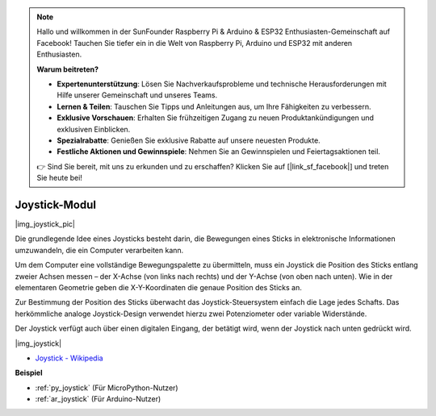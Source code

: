.. note::

    Hallo und willkommen in der SunFounder Raspberry Pi & Arduino & ESP32 Enthusiasten-Gemeinschaft auf Facebook! Tauchen Sie tiefer ein in die Welt von Raspberry Pi, Arduino und ESP32 mit anderen Enthusiasten.

    **Warum beitreten?**

    - **Expertenunterstützung**: Lösen Sie Nachverkaufsprobleme und technische Herausforderungen mit Hilfe unserer Gemeinschaft und unseres Teams.
    - **Lernen & Teilen**: Tauschen Sie Tipps und Anleitungen aus, um Ihre Fähigkeiten zu verbessern.
    - **Exklusive Vorschauen**: Erhalten Sie frühzeitigen Zugang zu neuen Produktankündigungen und exklusiven Einblicken.
    - **Spezialrabatte**: Genießen Sie exklusive Rabatte auf unsere neuesten Produkte.
    - **Festliche Aktionen und Gewinnspiele**: Nehmen Sie an Gewinnspielen und Feiertagsaktionen teil.

    👉 Sind Sie bereit, mit uns zu erkunden und zu erschaffen? Klicken Sie auf [|link_sf_facebook|] und treten Sie heute bei!

.. _cpn_joystick:

Joystick-Modul
=======================

|img_joystick_pic|

Die grundlegende Idee eines Joysticks besteht darin, die Bewegungen eines Sticks in elektronische Informationen umzuwandeln, die ein Computer verarbeiten kann.

Um dem Computer eine vollständige Bewegungspalette zu übermitteln, muss ein Joystick die Position des Sticks entlang zweier Achsen messen – der X-Achse (von links nach rechts) und der Y-Achse (von oben nach unten). Wie in der elementaren Geometrie geben die X-Y-Koordinaten die genaue Position des Sticks an.

Zur Bestimmung der Position des Sticks überwacht das Joystick-Steuersystem einfach die Lage jedes Schafts. Das herkömmliche analoge Joystick-Design verwendet hierzu zwei Potenziometer oder variable Widerstände.

Der Joystick verfügt auch über einen digitalen Eingang, der betätigt wird, wenn der Joystick nach unten gedrückt wird.

|img_joystick|


*  `Joystick - Wikipedia <https://de.wikipedia.org/wiki/Analog-Stick>`_

**Beispiel**

* :ref:`py_joystick` (Für MicroPython-Nutzer)
* :ref:`ar_joystick` (Für Arduino-Nutzer)
